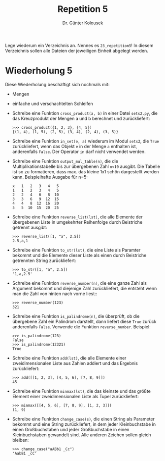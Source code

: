 
#+TITLE: Repetition 5
#+AUTHOR: Dr. Günter Kolousek

#+OPTIONS: texht:t toc:nil
#+LATEX_CLASS: koma-article
#+LATEX_CLASS_OPTIONS: [parskip=half]
#+LATEX_HEADER:
#+LATEX_HEADER_EXTRA:

Lege wiederum ein Verzeichnis an. Nennes es =23_repetition5=! In diesem Verzeichnis
sollen alle Dateien der jeweiligen Einheit abgelegt werden.

* Wiederholung 5

Diese Wiederholung beschäftigt sich nochmals mit:

- Mengen
- einfache und verschachtelten Schleifen

- Schreibe eine Funktion =cross_product(a, b)= in einer Datei
  =sets2.py=, die das Kreuzprodukt der Mengen a und b berechnet
  und zurückliefert:

  #+BEGIN_EXAMPLE
  >>> cross_product({1, 2, 3}, {4, 5})
  {(1, 4), (1, 5), (2, 5), (3, 4), (2, 4), (3, 5)}
  #+END_EXAMPLE

- Schreibe eine Funktion =in_set(e, a)= wiederum im Modul =sets2=,
  die =True= zurückliefert, wenn das Objekt =e= in der Menge =a=
  enthalten ist, anderenfalls =False=. Der Operator =in= darf
  nicht verwendet werden.
   
- Schreibe eine Funktion =output_mul_table(n)=, die die
  Multiplikationstabelle bis zur übergebenen Zahl =n<10= ausgibt.
  Die Tabelle ist so zu formatieren, dass max. das kleine 1x1 schön
  dargestellt werden kann.
  Beispielhafte Ausgabe für n=5:

  #+BEGIN_EXAMPLE
  x   1   2   3   4   5
  1   1   2   3   4   5
  2   2   4   6   8  10
  3   3   6   9  12  15
  4   4   8  12  16  20
  5   5  10  15  20  25
  #+END_EXAMPLE
     
- Schreibe eine Funktion =reverse_list(lst)=, die alle Elemente
  der übergebenen Liste in umgekehrter Reihenfolge durch Beistriche
  getrennt ausgibt:

  #+BEGIN_EXAMPLE
  >>> reverse_list([1, "a", 2.5])
  2.5,a,1
  #+END_EXAMPLE

- Schreibe eine Funktion =to_str(lst)=, die eine Liste als Paramter
  bekommt und die Elemente dieser Liste als einen durch Beistriche getrennten
  String zurückliefert:

  #+BEGIN_EXAMPLE
  >>> to_str([1, "a", 2.5])
  '1,a,2.5'
  #+END_EXAMPLE

- Schreibe eine Funktion =reverse_number(n)=, die eine ganze Zahl als
  Argument bekommt und diejenige Zahl zurückliefert, die entsteht
  wenn man die Zahl von hinten nach vorne liest::

  #+BEGIN_EXAMPLE
  >>> reverse_number(123)
  321
  #+END_EXAMPLE

- Schreibe eine Funktion =is_palindrome(n)=, die überprüft, ob die
  übergebene Zahl ein Palindrom darstellt, dann liefert diese =True=
  zurück anderenfalls =False=. Verwende die Funktion =reverse_number=.
  Beispiel:

  #+BEGIN_EXAMPLE
  >>> is_palindrome(123)
  False
  >>> is_palindrome(12321)
  True
  #+END_EXAMPLE

- Schreibe eine Funktion =add(lst)=, die alle Elemente einer
  zweidimensionalen Liste aus Zahlen addiert und das Ergebnis
  zurückliefert:

  #+BEGIN_EXAMPLE
  >>> add([[1, 2, 3], [4, 5, 6], [7, 8, 9]])
  45
  #+END_EXAMPLE

- Schreibe eine Funktion =minmax(lst)=, die das kleinste und das
  größte Element einer zweidimensionalen Liste als Tupel zurückliefert:

  #+BEGIN_EXAMPLE
  >>> minmax([[4, 5, 6], [7, 8, 9], [1, 2, 3]])
  (1, 9)
  #+END_EXAMPLE

- Schreibe eine Funktion =change_case(s)=, die einen String als Parameter
  bekommt und eine String zurückliefert, in dem jeder Kleinbuchstabe in
  einen Großbuchstaben und jeder Großbuchstabe in einen Kleinbuchstaben
  gewandelt sind. Alle anderen Zeichen sollen gleich bleiben:

  #+BEGIN_EXAMPLE
  >>> change_case("aABb1 _Cc")
  'AabB1 _cC'
  #+END_EXAMPLE
